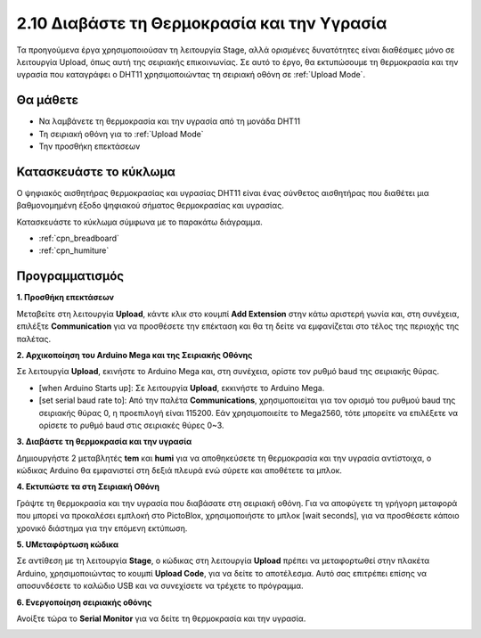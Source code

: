 .. _humiture:

2.10 Διαβάστε τη Θερμοκρασία και την Υγρασία
=================================================

Τα προηγούμενα έργα χρησιμοποιούσαν τη λειτουργία Stage, αλλά ορισμένες δυνατότητες είναι διαθέσιμες μόνο σε λειτουργία Upload, όπως αυτή της σειριακής επικοινωνίας. Σε αυτό το έργο, θα εκτυπώσουμε τη θερμοκρασία και την υγρασία που καταγράφει ο DHT11 χρησιμοποιώντας τη σειριακή οθόνη σε :ref:`Upload Mode`.

.. image:: img/11_serial.png

Θα μάθετε
---------------------

- Να λαμβάνετε τη θερμοκρασία και την υγρασία από τη μονάδα DHT11
- Τη σειριακή οθόνη για το :ref:`Upload Mode`
- Την προσθήκη επεκτάσεων

Κατασκευάστε το κύκλωμα
-----------------------

Ο ψηφιακός αισθητήρας θερμοκρασίας και υγρασίας DHT11 είναι ένας σύνθετος αισθητήρας που διαθέτει μια βαθμονομημένη έξοδο ψηφιακού σήματος θερμοκρασίας και υγρασίας.

Κατασκευάστε το κύκλωμα σύμφωνα με το παρακάτω διάγραμμα.

.. image:: img/circuit/dht11_circuit.png

* :ref:`cpn_breadboard`
* :ref:`cpn_humiture` 

Προγραμματισμός
------------------

**1. Προσθήκη επεκτάσεων**

Μεταβείτε στη λειτουργία **Upload**, κάντε κλικ στο κουμπί **Add Extension** στην κάτω αριστερή γωνία και, στη συνέχεια, επιλέξτε **Communication** για να προσθέσετε την επέκταση και θα τη δείτε να εμφανίζεται στο τέλος της περιοχής της παλέτας.

.. image:: img/11_addcom.png

**2. Αρχικοποίηση του Arduino Mega και της Σειριακής Οθόνης**

Σε λειτουργία **Upload**, εκινήστε το Arduino Mega και, στη συνέχεια, ορίστε τον ρυθμό baud της σειριακής θύρας.

* [when Arduino Starts up]: Σε λειτουργία **Upload**, εκκινήστε το Arduino Mega.
* [set serial baud rate to]: Από την παλέτα **Communications**, χρησιμοποιείται για τον ορισμό του ρυθμού baud της σειριακής θύρας 0, η προεπιλογή είναι 115200. Εάν χρησιμοποιείτε το Mega2560, τότε μπορείτε να επιλέξετε να ορίσετε το ρυθμό baud στις σειριακές θύρες 0~3.

.. image:: img/11_init.png

**3. Διαβάστε τη θερμοκρασία και την υγρασία**

Δημιουργήστε 2 μεταβλητές **tem** και **humi** για να αποθηκεύσετε τη θερμοκρασία και την υγρασία αντίστοιχα, ο κώδικας Arduino θα εμφανιστεί στη δεξιά πλευρά ενώ σύρετε και αποθέτετε τα μπλοκ.

.. image:: img/11_readtem.png

**4. Εκτυπώστε τα στη Σειριακή Οθόνη**

Γράψτε τη θερμοκρασία και την υγρασία που διαβάσατε στη σειριακή οθόνη. Για να αποφύγετε τη γρήγορη μεταφορά που μπορεί να προκαλέσει εμπλοκή στο PictoBlox, χρησιμοποιήστε το μπλοκ [wait seconds], για να προσθέσετε κάποιο χρονικό διάστημα για την επόμενη εκτύπωση.

.. image:: img/11_writeserial.png

**5. UΜεταφόρτωση κώδικα**

Σε αντίθεση με τη λειτουργία **Stage**, ο κώδικας στη λειτουργία **Upload** πρέπει να μεταφορτωθεί στην πλακέτα Arduino, χρησιμοποιώντας το κουμπί **Upload Code**, για να δείτε το αποτέλεσμα. Αυτό σας επιτρέπει επίσης να αποσυνδέσετε το καλώδιο USB και να συνεχίσετε να τρέχετε το πρόγραμμα.

.. image:: img/11_upload.png

**6. Ενεργοποίηση σειριακής οθόνης**

Ανοίξτε τώρα το **Serial Monitor** για να δείτε τη θερμοκρασία και την υγρασία.

.. image:: img/11_serial.png


